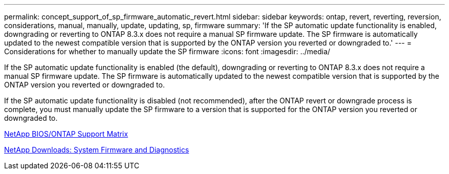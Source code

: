 ---
permalink: concept_support_of_sp_firmware_automatic_revert.html
sidebar: sidebar
keywords: ontap, revert, reverting, reversion, considerations, manual, manually, update, updating, sp, firmware
summary: 'If the SP automatic update functionality is enabled, downgrading or reverting to ONTAP 8.3.x does not require a manual SP firmware update. The SP firmware is automatically updated to the newest compatible version that is supported by the ONTAP version you reverted or downgraded to.'
---
= Considerations for whether to manually update the SP firmware
:icons: font
:imagesdir: ../media/

[.lead]
If the SP automatic update functionality is enabled (the default), downgrading or reverting to ONTAP 8.3.x does not require a manual SP firmware update. The SP firmware is automatically updated to the newest compatible version that is supported by the ONTAP version you reverted or downgraded to.

If the SP automatic update functionality is disabled (not recommended), after the ONTAP revert or downgrade process is complete, you must manually update the SP firmware to a version that is supported for the ONTAP version you reverted or downgraded to.

http://mysupport.netapp.com/NOW/download/tools/serviceimage/support/[NetApp BIOS/ONTAP Support Matrix]

https://mysupport.netapp.com/site/downloads/firmware/system-firmware-diagnostics[NetApp Downloads: System Firmware and Diagnostics]
